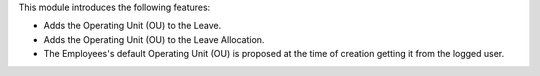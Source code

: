 This module introduces the following features:

* Adds the Operating Unit (OU) to the Leave.
* Adds the Operating Unit (OU) to the Leave Allocation.

* The Employees's default Operating Unit (OU) is proposed at the time of creation
  getting it from the logged user.

